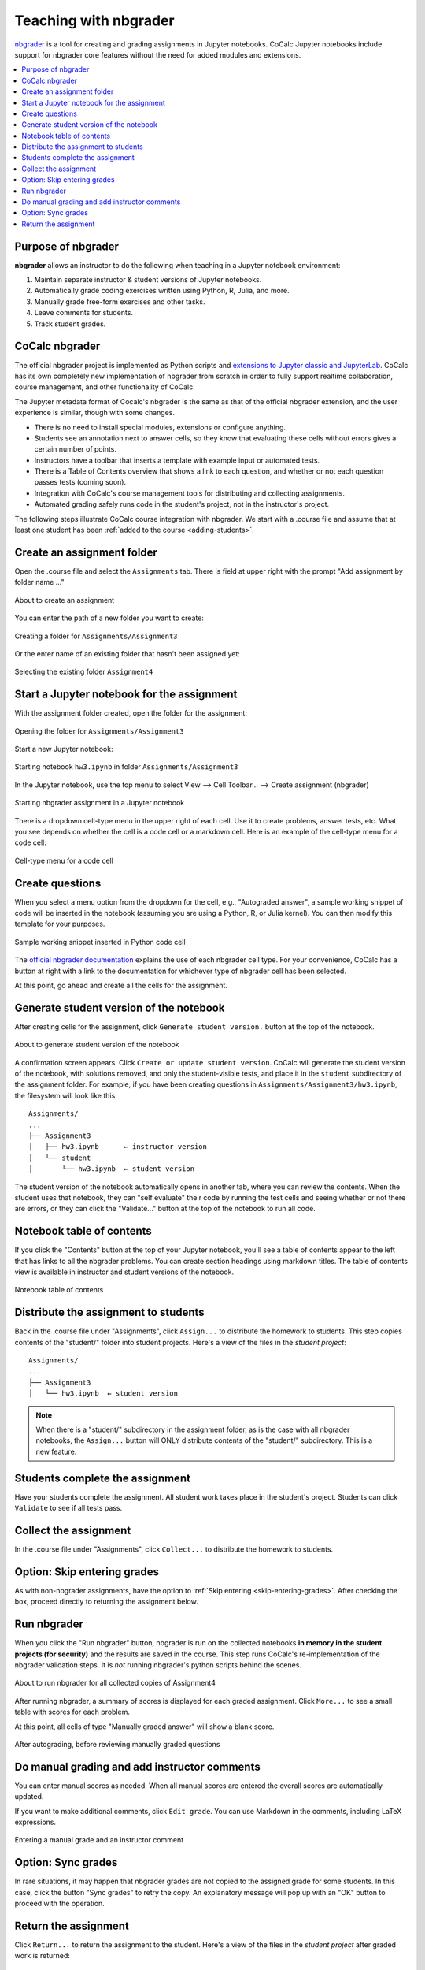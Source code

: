.. index:: Courses; nbgrader
.. index:: nbgrader; teaching with
.. _nbgrader-doc:

================================
Teaching with nbgrader
================================

`nbgrader`_ is a tool for creating and grading assignments in Jupyter notebooks. CoCalc Jupyter notebooks include support for nbgrader core features without the need for added modules and extensions.

.. contents::
   :local:
   :depth: 2

.. _nbgrader-purpose:

Purpose of nbgrader
===============================

**nbgrader**  allows an instructor to do the following when teaching in a Jupyter notebook environment:

#. Maintain separate instructor & student versions of Jupyter notebooks.
#. Automatically grade coding exercises written using Python, R, Julia, and more.
#. Manually grade free-form exercises and other tasks.
#. Leave comments for students.
#. Track student grades.

CoCalc nbgrader
===============

The official nbgrader project is implemented as Python scripts
and `extensions to Jupyter classic and JupyterLab <https://nbgrader.readthedocs.io/en/stable/user_guide/installation.html>`_.
CoCalc has its own completely new implementation of nbgrader
from scratch in order to fully support realtime collaboration,
course management, and other functionality of CoCalc.

The Jupyter metadata format of Cocalc's nbgrader is the same as that of the
official nbgrader extension, and the user experience is similar,
though with some changes.


* There is no need to install special modules, extensions or configure anything.
* Students see an annotation next to answer cells, so they know that evaluating these cells without errors gives a certain number of points.
* Instructors have a toolbar that inserts a template with example input or automated tests.
* There is a Table of Contents overview that shows a link to each question, and whether or not each question passes tests (coming soon).
* Integration with CoCalc's course management tools for distributing and collecting assignments.
* Automated grading safely runs code in the student's project, not in the instructor's project.

.. index:: nbgrader; getting started

The following steps illustrate CoCalc course integration with nbgrader. We start with a .course file and assume that at least one student has been :ref:`added to the course <adding-students>`.

Create an assignment folder
===============================

Open the .course file and select the ``Assignments`` tab. There is field at upper right with the prompt "Add assignment by folder name ..."

.. figure:: img/nbgrader/nbg-create-assg-0.png
     :width: 95%
     :align: center
     :alt: about to create an assignment

     About to create an assignment

You can enter the path of a new folder you want to create:

.. figure:: img/nbgrader/nbg-create-assg.png
     :width: 95%
     :align: center
     :alt: create assignment folder

     Creating a folder for ``Assignments/Assignment3``


Or the enter name of an existing folder that hasn't been assigned yet:

.. figure:: img/nbgrader/nbg-create-assg-1.png
     :width: 95%
     :align: center
     :alt: select existing assignment folder

     Selecting the existing folder ``Assignment4``

Start a Jupyter notebook for the assignment
===========================================

With the assignment folder created, open the folder for the assignment:

.. figure:: img/nbgrader/nbg-open-assg-folder.png
     :width: 95%
     :align: center
     :alt: open existing assignment folder

     Opening the folder for ``Assignments/Assignment3``

Start a new Jupyter notebook:

.. figure:: img/nbgrader/nbg-new-notebook.png
     :width: 95%
     :align: center
     :alt: start jupyter notebook in assignment folder

     Starting notebook ``hw3.ipynb`` in folder ``Assignments/Assignment3``


In the Jupyter notebook, use the top menu to select View --> Cell Toolbar... --> Create assignment (nbgrader)

.. figure:: img/nbgrader/nbg-view-ca.png
     :width: 95%
     :align: center
     :alt: set jupyter notebook as nbgrader assignment with View / Cell toolbar / Create assignment (nbgrader)

     Starting nbgrader assignment in a Jupyter notebook

There is a dropdown cell-type menu in the upper right of each cell. Use it to create problems, answer tests, etc. What you see depends on whether the cell is a code cell or a markdown cell. Here is an example of the cell-type menu for a code cell:

.. figure:: img/nbgrader/nbg-cq-code.png
     :width: 95%
     :align: center
     :alt: nbgrader code cell types

     Cell-type menu for a code cell


Create questions
================

When you select a menu option from the dropdown for the cell, e.g., "Autograded answer", a sample working snippet of code will be inserted in the notebook (assuming you are using a Python, R, or Julia kernel). You can then modify this template for your purposes.

.. figure:: img/nbgrader/nbg-code-snippet.png
     :width: 95%
     :align: center
     :alt: example of python snippet for code cell

     Sample working snippet inserted in Python code cell

The `official nbgrader documentation`_ explains the use of each nbgrader cell type. For your convenience, CoCalc has a button at right with a link to the  documentation for whichever type of nbgrader cell has been selected.

At this point, go ahead and create all the cells for the assignment.

Generate student version of the notebook
========================================

After creating cells for the assignment, click ``Generate student version.`` button at the top of the notebook.


.. figure:: img/nbgrader/nbg-gen-sv.png
     :width: 95%
     :align: center
     :alt: generate student version of notebook

     About to generate student version of the notebook

A confirmation screen appears. Click ``Create or update student version``. CoCalc will generate the student version of the notebook, with solutions removed, and only the student-visible tests, and place it in the ``student`` subdirectory of the assignment folder. For example, if you have been creating questions in ``Assignments/Assignment3/hw3.ipynb``, the filesystem will look like this::

    Assignments/
    ...
    ├── Assignment3
    │   ├── hw3.ipynb      ← instructor version
    │   └── student
    │       └── hw3.ipynb  ← student version

The student version of the notebook automatically opens in another tab, where you can review the contents. When the student uses that notebook, they can "self evaluate" their code by running the test cells and seeing whether or not there are errors, or they can click the "Validate..." button at the top of the notebook to run all code.

Notebook table of contents
===========================

If you click the "Contents" button at the top of your Jupyter notebook, you'll see a table of contents appear to the left that has links to all the nbgrader problems. You can create section headings using markdown titles. The table of contents view is available in instructor and student versions of the notebook.

.. figure:: img/nbgrader/nbg-contents.png
     :width: 95%
     :align: center
     :alt: automatic table of contents has headings for nbgrader problems

     Notebook table of contents


Distribute the assignment to students
======================================

Back in the .course file under "Assignments", click ``Assign...`` to distribute the homework to students. This step copies contents of the "student/" folder into student projects. Here's a view of the files in the *student project*::

    Assignments/
    ...
    ├── Assignment3
    │   └── hw3.ipynb  ← student version

.. note::

   When there is a "student/" subdirectory in the assignment folder, as is the case with all nbgrader notebooks, the ``Assign...`` button will ONLY distribute contents of the "student/" subdirectory. This is a new feature.

Students complete the assignment
================================

Have your students complete the assignment. All student work takes place in the student's project. Students can click ``Validate`` to see if all tests pass.

Collect the assignment
======================

In the .course file under "Assignments", click ``Collect...`` to distribute the homework to students.

Option: Skip entering grades
============================

As with non-nbgrader assignments, have the option to :ref:`Skip entering <skip-entering-grades>`. After checking the box, proceed directly to returning the assignment below.

Run nbgrader
============

When you click the "Run nbgrader" button, nbgrader is run on the collected notebooks **in memory in the student projects (for security)** and the results are saved in the course.
This step runs CoCalc's re-implementation of the nbgrader validation steps. It is *not* running nbgrader's python scripts behind the scenes.

.. figure:: img/nbgrader/run-nbgrader.png
     :width: 95%
     :align: center
     :alt: about to run nbgrader for all collected copies of Assignment4

     About to run nbgrader for all collected copies of Assignment4

After running nbgrader, a summary of scores is displayed for each graded assignment. Click ``More...`` to see a small table with scores for each problem.

At this point, all cells of type "Manually graded answer" will show a blank score.

.. figure:: img/nbgrader/run-nbgrader-3.png
     :width: 95%
     :align: center
     :alt: one question has a blank for manually entering a point score

     After autograding, before reviewing manually graded questions

Do manual grading and add instructor comments
=============================================

You can enter manual scores as needed. When all manual scores are
entered the overall scores are automatically updated.

If you want to make additional comments, click ``Edit grade``. You can use Markdown in the comments, including LaTeX expressions.

.. figure:: img/nbgrader/nbg-manual-grade.png
     :width: 95%
     :align: center
     :alt: entering a manual grade and an instructor comment

     Entering a manual grade and an instructor comment

Option: Sync grades
=====================

In rare situations, it may happen that nbgrader grades are not copied to the assigned grade for some students. In this case, click the button "Sync grades" to retry the copy. An explanatory message will pop up with an "OK" button to proceed with the operation.

.. image:: img/nbgrader/sync-grades-2.png
     :width: 95%
     :align: center
     :alt: sync grades to retry copying nbgrader grades to assigned grades


Return the assignment
=====================

Click ``Return...`` to return the assignment to the student. Here's a view of the files in the *student project* after graded work is returned::

    Assignments/
    ...
    ├── Assignment3
    │   ├── hw3.ipynb
    └── graded-Assignment3
        ├── GRADE.md
        ├── STUDENT - Janice Doe.txt
        └── hw3.ipynb

The file GRADE.md appears in the returned assignment. It uses markdown and shows a table of scores of problems from nbgrader. Here's an example of the GRADE.md file that the student receives (rendered view only):

.. figure:: img/nbgrader/nbg-student-grade.png
     :width: 65%
     :align: center
     :alt: GRADE.md file returned to the student

     Sample grade report returned to the student


.. _nbgrader: https://nbgrader.readthedocs.io/
.. _official nbgrader documentation: https://nbgrader.readthedocs.io/en/stable/user_guide/creating_and_grading_assignments.html#developing-assignments-with-the-assignment-toolbar

